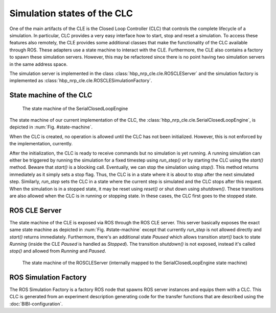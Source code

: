 ============================
Simulation states of the CLC
============================

One of the main artifacts of the CLE is the Closed Loop Controller (CLC) that controls the complete
lifecycle of a simulation. In particular, CLC provides a very easy interface how to start, stop and
reset a simulation. To access these features also remotely, the CLE provides some additional classes
that make the functionality of the CLC available through ROS. These adapters use a state machine to
interact with the CLE. Furthermore, the CLE also contains a factory to spawn these simulation servers.
However, this may be refactored since there is no point having two simulation servers in the same
address space.

The simulation server is implemented in the class :class:`hbp_nrp_cle.cle.ROSCLEServer` and the simulation
factory is implemented as :class:`hbp_nrp_cle.cle.ROSCLESimulationFactory`.

State machine of the CLC
------------------------

.. _state-machine:
.. figure:: img/stateMachine.png
    :width: 100%

    The state machine of the SerialClosedLoopEngine

The state machine of our current implementation of the CLC, the :class:`hbp_nrp_cle.cle.SerialClosedLoopEngine`,
is depicted in :num:`Fig. #state-machine`.

When the CLC is created, no operation is allowed until the CLC has not been initialized. However, this is not enforced by the implementation, currently.

After the initialization, the CLC is ready to receive commands but no simulation is yet running. A running simulation can either be triggered by running the simulation for
a fixed timestep using *run_step()* or by starting the CLC using the *start()* method. Beware that *start()* is a blocking call. Eventually, we can stop the simulation using *stop()*. This method returns immediately as
it simply sets a stop flag. Thus, the CLC is in a state where it is about to stop after the next simulated step. Similarly, *run_step* sets the CLC in a state where the current step is simulated and the CLC stops after this request.
When the simulation is in a stopped state, it may be reset using *reset()* or shut down using *shutdown()*. These transitions are also allowed when the CLC is in running or stopping state. In these cases, the CLC first goes to the stopped state.

ROS CLE Server
---------------------

The state machine of the CLE is exposed via ROS through the ROS CLE server. This server basically exposes the exact same state machine as depicted in :num:`Fig. #state-machine` except that currently
*run_step* is not allowed directly and *start()* returns immediately. Furthermore, there's an additional state *Paused* which allows transition *start()* back to state *Running* (inside the CLE *Paused* is handled as *Stopped*). The transition *shutdown()* is not exposed, instead it's called *stop()* and allowed from *Running* and *Paused*.

.. _state-machine-server:
.. figure:: img/stateMachineServer.png
    :width: 100%

    The state machine of the ROSCLEServer (internally mapped to the SerialClosedLoopEngine state machine)

ROS Simulation Factory
----------------------

The ROS Simulation Factory is a factory ROS node that spawns ROS server instances and equips them with a CLC. This CLC is generated from an experiment description generating code for the transfer functions that are described using the :doc:`BIBI-configuration`.
